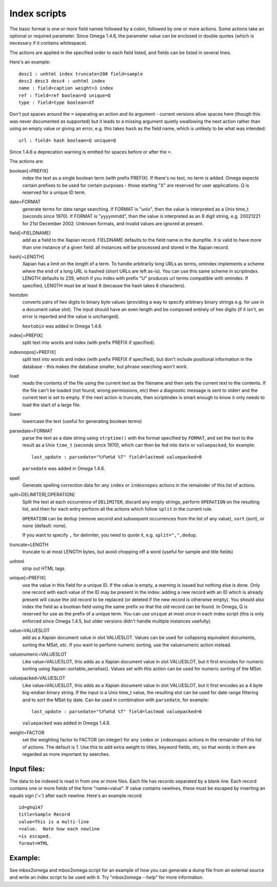 =============
Index scripts
=============

The basic format is one or more field names followed by a colon, followed by
one or more actions.  Some actions take an optional or required parameter.
Since Omega 1.4.6, the parameter value can be enclosed in double quotes
(which is necessary if it contains whitespace).

The actions are applied in the specified order to each field listed, and
fields can be listed in several lines.

Here's an example::

 desc1 : unhtml index truncate=200 field=sample
 desc2 desc3 desc4 : unhtml index
 name : field=caption weight=3 index
 ref : field=ref boolean=Q unique=Q
 type : field=type boolean=XT

Don't put spaces around the ``=`` separating an action and its argument -
current versions allow spaces here (though this was never documented as
supported) but it leads to a missing argument quietly swallowing the next
action rather than using an empty value or giving an error, e.g. this takes
``hash`` as the field name, which is unlikely to be what was intended::

 url : field= hash boolean=Q unique=Q

Since 1.4.6 a deprecation warning is emitted for spaces before or after the
``=``.

The actions are:

boolean[=PREFIX]
	index the text as a single boolean term (with prefix PREFIX).  If
	there's no text, no term is added.  Omega expects certain prefixes to
	be used for certain purposes - those starting "X" are reserved for user
	applications.  Q is reserved for a unique ID term.

date=FORMAT
	generate terms for date range searching.  If FORMAT is "unix", then the
	value is interpreted as a Unix time_t (seconds since 1970).  If
	FORMAT is "yyyymmdd", then the value is interpreted as an 8 digit
	string, e.g. 20021221 for 21st December 2002.  Unknown formats,
	and invalid values are ignored at present.

field[=FIELDNAME]
	add as a field to the Xapian record.  FIELDNAME defaults to the field
	name in the dumpfile.  It is valid to have more than one instance of
	a given field: all instances will be processed and stored in the
	Xapian record.

hash[=LENGTH]
	Xapian has a limit on the length of a term.  To handle arbitrarily
	long URLs as terms, omindex implements a scheme where the end of
	a long URL is hashed (short URLs are left as-is).  You can use this
	same scheme in scriptindex.  LENGTH defaults to 239, which if you
	index with prefix "U" produces url terms compatible with omindex.
        If specified, LENGTH must be at least 6 (because the hash takes 6
        characters).

hextobin
        converts pairs of hex digits to binary byte values (providing a way
        to specify arbitrary binary strings e.g. for use in a document value
        slot).  The input should have an even length and be composed entirely
        of hex digits (if it isn't, an error is reported and the value is
        unchanged).

        ``hextobin`` was added in Omega 1.4.6.

index[=PREFIX]
	split text into words and index (with prefix PREFIX if specified).

indexnopos[=PREFIX]
	split text into words and index (with prefix PREFIX if specified), but
	don't include positional information in the database - this makes the
	database smaller, but phrase searching won't work.

load
	reads the contents of the file using the current text as the filename
	and then sets the current text to the contents.  If the file can't be
	loaded (not found, wrong permissions, etc) then a diagnostic message is
	sent to stderr and the current text is set to empty.  If the next
	action is truncate, then scriptindex is smart enough to know it only
	needs to load the start of a large file.

lower
	lowercase the text (useful for generating boolean terms)

parsedate=FORMAT
        parse the text as a date string using ``strptime()`` with the format
        specified by ``FORMAT``, and set the text to the result as a Unix
        ``time_t`` (seconds since 1970), which can then be fed into ``date``
        or ``valuepacked``, for example::

         last_update : parsedate="%Y%m%d %T" field=lastmod valuepacked=0

        ``parsedate`` was added in Omega 1.4.6.

spell
        Generate spelling correction data for any ``index`` or ``indexnopos``
        actions in the remainder of this list of actions.

split=DELIMITER[,OPERATION]
        Split the text at each occurrence of ``DELIMITER``, discard any empty
        strings, perform ``OPERATION`` on the resulting list, and then for each
        entry perform all the actions which follow ``split`` in the current rule.

        ``OPERATION`` can be ``dedup`` (remove second and subsequent
        occurrences from the list of any value), ``sort`` (sort), or ``none``
        (default: none).

        If you want to specify ``,`` for delimiter, you need to quote it, e.g.
        ``split=",",dedup``.

truncate=LENGTH
	truncate to at most LENGTH bytes, but avoid chopping off a word (useful
	for sample and title fields)

unhtml
	strip out HTML tags

unique[=PREFIX]
	use the value in this field for a unique ID.  If the value is empty,
	a warning is issued but nothing else is done.  Only one record with
	each value of the ID may be present in the index: adding a new record
	with an ID which is already present will cause the old record to be
	replaced (or deleted if the new record is otherwise empty).  You should
	also index the field as a boolean field using the same prefix so that
	the old record can be found.  In Omega, Q is reserved for use as the
	prefix of a unique term.  You can use ``unique`` at most once in each
        index script (this is only enforced since Omega 1.4.5, but older
        versions didn't handle multiple instances usefully).

value=VALUESLOT
	add as a Xapian document value in slot VALUESLOT.  Values can be used
	for collapsing equivalent documents, sorting the MSet, etc.  If you
        want to perform numeric sorting, use the valuenumeric action instead.

valuenumeric=VALUESLOT
        Like value=VALUESLOT, this adds as a Xapian document value in slot
        VALUESLOT, but it first encodes for numeric sorting using
        Xapian::sortable_serialise().  Values set with this action can be
        used for numeric sorting of the MSet.

valuepacked=VALUESLOT
        Like value=VALUESLOT, this adds as a Xapian document value in slot
        VALUESLOT, but it first encodes as a 4 byte big-endian binary string.
        If the input is a Unix time_t value, the resulting slot can be used for
        date range filtering and to sort the MSet by date.  Can be used in
        combination with ``parsedate``, for example::

         last_update : parsedate="%Y%m%d %T" field=lastmod valuepacked=0

        ``valuepacked`` was added in Omega 1.4.6.

weight=FACTOR
	set the weighting factor to FACTOR (an integer) for any ``index`` or
        ``indexnopos`` actions in the remainder of this list of actions.  The
        default is 1.  Use this to add extra weight to titles, keyword fields,
        etc, so that words in them are regarded as more important by searches.

Input files:
============

The data to be indexed is read in from one or more files.  Each file has
records separated by a blank line.  Each record contains one or more fields of
the form "name=value".  If value contains newlines, these must be escaped by
inserting an equals sign ('=') after each newline.  Here's an example record::

 id=ghq147
 title=Sample Record
 value=This is a multi-line
 =value.  Note how each newline
 =is escaped.
 format=HTML

Example:
========

See mbox2omega and mbox2omega.script for an example of how you can generate a
dump file from an external source and write an index script to be used with it.
Try "mbox2omega --help" for more information.
